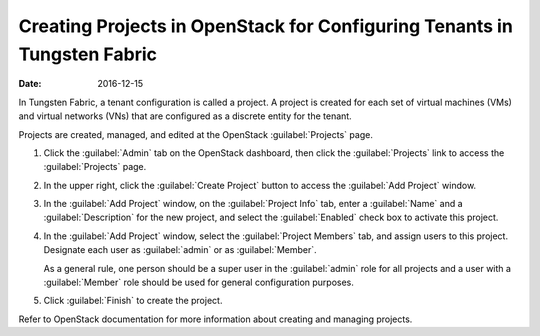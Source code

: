 Creating Projects in OpenStack for Configuring Tenants in Tungsten Fabric
=========================================================================

:date: 2016-12-15

In Tungsten Fabric, a tenant configuration is called a project. A project is
created for each set of virtual machines (VMs) and virtual networks
(VNs) that are configured as a discrete entity for the tenant.

Projects are created, managed, and edited at the OpenStack :guilabel:`Projects`
page.

1. Click the :guilabel:`Admin` tab on the OpenStack dashboard, then click the
   :guilabel:`Projects` link to access the :guilabel:`Projects` page.

   |Figure 1: OpenStack Projects|

2. In the upper right, click the :guilabel:`Create Project` button to access the
   :guilabel:`Add Project` window.

   |Figure 2: Add Project|

3. In the :guilabel:`Add Project` window, on the :guilabel:`Project Info` tab, enter a
   :guilabel:`Name` and a :guilabel:`Description` for the new project, and select the
   :guilabel:`Enabled` check box to activate this project.

4. In the :guilabel:`Add Project` window, select the :guilabel:`Project Members` tab,
   and assign users to this project. Designate each user as :guilabel:`admin` or
   as :guilabel:`Member`.

   As a general rule, one person should be a super user in the :guilabel:`admin`
   role for all projects and a user with a :guilabel:`Member` role should be
   used for general configuration purposes.

5. Click :guilabel:`Finish` to create the project.

Refer to OpenStack documentation for more information about creating and
managing projects.

 

.. |Figure 1: OpenStack Projects| image:: images/s041521.gif
.. |Figure 2: Add Project| image:: images/s041522.gif
